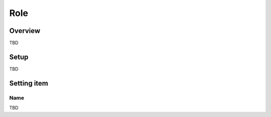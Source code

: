 ===================
Role
===================

Overview
========

TBD

Setup
=============

TBD

|image0|

|image1|

Setting item
============

Name
------------

TBD

.. |image0| image:: ../../../resources/images/en/10.0/admin/role-1.png
.. |image1| image:: ../../../resources/images/en/10.0/admin/role-2.png

